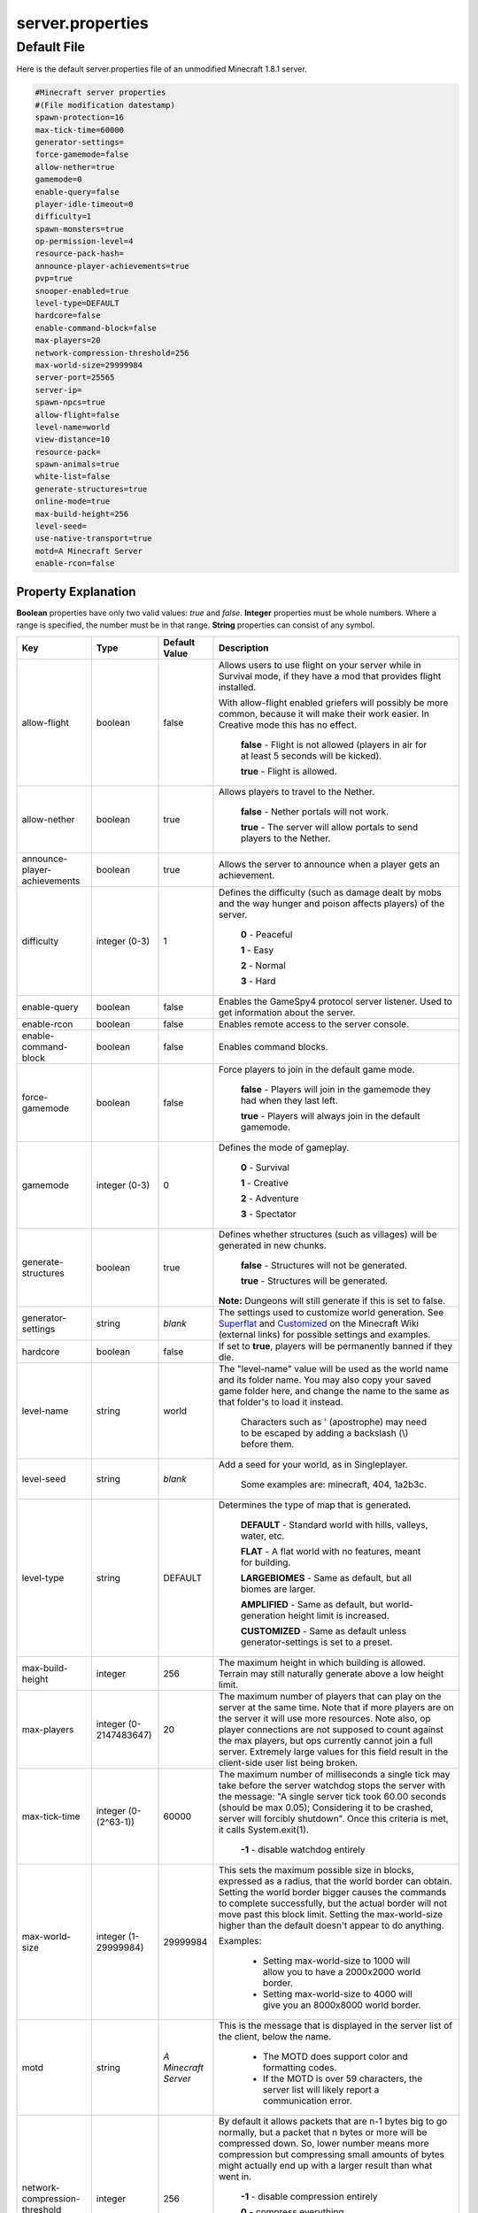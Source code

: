 =================
server.properties
=================


Default File
============


Here is the default server.properties file of an unmodified Minecraft 1.8.1 server.

.. code-block:: properties

    #Minecraft server properties
    #(File modification datestamp)
    spawn-protection=16
    max-tick-time=60000
    generator-settings=
    force-gamemode=false
    allow-nether=true
    gamemode=0
    enable-query=false
    player-idle-timeout=0
    difficulty=1
    spawn-monsters=true
    op-permission-level=4
    resource-pack-hash=
    announce-player-achievements=true
    pvp=true
    snooper-enabled=true
    level-type=DEFAULT
    hardcore=false
    enable-command-block=false
    max-players=20
    network-compression-threshold=256
    max-world-size=29999984
    server-port=25565
    server-ip=
    spawn-npcs=true
    allow-flight=false
    level-name=world
    view-distance=10
    resource-pack=
    spawn-animals=true
    white-list=false
    generate-structures=true
    online-mode=true
    max-build-height=256
    level-seed=
    use-native-transport=true
    motd=A Minecraft Server
    enable-rcon=false

Property Explanation
----------------------

**Boolean** properties have only two valid values: *true* and *false*.
**Integer** properties must be whole numbers. Where a range is specified, the number must be in that range.
**String** properties can consist of any symbol.

+-------------------------------+-------------+-------------+------------------------------------------------------------+
| Key                           | Type        | Default     | Description                                                |
|                               |             | Value       |                                                            |
+===============================+=============+=============+============================================================+
| allow-flight                  | boolean     | false       | Allows users to use flight on your server while in         |
|                               |             |             | Survival mode, if they have a mod that provides flight     |
|                               |             |             | installed.                                                 |
|                               |             |             |                                                            |
|                               |             |             | With allow-flight enabled griefers will possibly be more   |
|                               |             |             | common, because it will make their work easier. In         |
|                               |             |             | Creative mode this has no effect.                          |
|                               |             |             |                                                            |
|                               |             |             |  **false** - Flight is not allowed (players in air for at  |
|                               |             |             |  least 5 seconds will be kicked).                          |
|                               |             |             |                                                            |
|                               |             |             |  **true** - Flight is allowed.                             |
+-------------------------------+-------------+-------------+------------------------------------------------------------+
| allow-nether                  | boolean     | true        | Allows players to travel to the Nether.                    |
|                               |             |             |                                                            |
|                               |             |             |  **false** - Nether portals will not work.                 |
|                               |             |             |                                                            |
|                               |             |             |  **true** - The server will allow portals to send players  |
|                               |             |             |  to the Nether.                                            |
+-------------------------------+-------------+-------------+------------------------------------------------------------+
| announce-player-achievements  | boolean     | true        | Allows the server to announce when a player gets an        |
|                               |             |             | achievement.                                               |
+-------------------------------+-------------+-------------+------------------------------------------------------------+
| difficulty                    | integer     | 1           | Defines the difficulty (such as damage dealt by mobs and   |
|                               | (0-3)       |             | the way hunger and poison affects players) of the server.  |
|                               |             |             |                                                            |
|                               |             |             |  **0** - Peaceful                                          |
|                               |             |             |                                                            |
|                               |             |             |  **1** - Easy                                              |
|                               |             |             |                                                            |
|                               |             |             |  **2** - Normal                                            |
|                               |             |             |                                                            |
|                               |             |             |  **3** - Hard                                              |
+-------------------------------+-------------+-------------+------------------------------------------------------------+
| enable-query                  | boolean     | false       | Enables the GameSpy4 protocol server listener. Used to get |
|                               |             |             | information about the server.                              |
+-------------------------------+-------------+-------------+------------------------------------------------------------+
| enable-rcon                   | boolean     | false       | Enables remote access to the server console.               |
+-------------------------------+-------------+-------------+------------------------------------------------------------+
| enable-command-block          | boolean     | false       | Enables command blocks.                                    |
+-------------------------------+-------------+-------------+------------------------------------------------------------+
| force-gamemode                | boolean     | false       | Force players to join in the default game mode.            |
|                               |             |             |                                                            |
|                               |             |             |  **false** - Players will join in the gamemode they had    |
|                               |             |             |  when they last left.                                      |
|                               |             |             |                                                            |
|                               |             |             |  **true** - Players will always join in the default        |
|                               |             |             |  gamemode.                                                 |
+-------------------------------+-------------+-------------+------------------------------------------------------------+
| gamemode                      | integer     | 0           | Defines the mode of gameplay.                              |
|                               | (0-3)       |             |                                                            |
|                               |             |             |  **0** - Survival                                          |
|                               |             |             |                                                            |
|                               |             |             |  **1** - Creative                                          |
|                               |             |             |                                                            |
|                               |             |             |  **2** - Adventure                                         |
|                               |             |             |                                                            |
|                               |             |             |  **3** - Spectator                                         |
+-------------------------------+-------------+-------------+------------------------------------------------------------+
| generate-structures           | boolean     | true        | Defines whether structures (such as villages) will be      |
|                               |             |             | generated in new chunks.                                   |
|                               |             |             |                                                            |
|                               |             |             |  **false** - Structures will not be generated.             |
|                               |             |             |                                                            |
|                               |             |             |  **true** - Structures will be generated.                  |
|                               |             |             |                                                            |
|                               |             |             | **Note:** Dungeons will still generate if this is set to   |
|                               |             |             | false.                                                     |
+-------------------------------+-------------+-------------+------------------------------------------------------------+
| generator-settings            | string      | *blank*     | The settings used to customize world generation. See       |
|                               |             |             | `Superflat <http://minecraft.gamepedia.com/Superflat>`__   |
|                               |             |             | and                                                        |
|                               |             |             | `Customized <http://minecraft.gamepedia.com/Customized>`__ |
|                               |             |             | on the Minecraft Wiki (external links) for possible        |
|                               |             |             | settings and examples.                                     |
+-------------------------------+-------------+-------------+------------------------------------------------------------+
| hardcore                      | boolean     | false       | If set to **true**, players will be permanently banned if  |
|                               |             |             | they die.                                                  |
+-------------------------------+-------------+-------------+------------------------------------------------------------+
| level-name                    | string      | world       | The "level-name" value will be used as the world name and  |
|                               |             |             | its folder name. You may also copy your saved game folder  |
|                               |             |             | here, and change the name to the same as that folder's to  |
|                               |             |             | load it instead.                                           |
|                               |             |             |                                                            |
|                               |             |             |  Characters such as \' (apostrophe) may need to be escaped |
|                               |             |             |  by adding a backslash (\\) before them.                   |
+-------------------------------+-------------+-------------+------------------------------------------------------------+
| level-seed                    | string      | *blank*     | Add a seed for your world, as in Singleplayer.             |
|                               |             |             |                                                            |
|                               |             |             |  Some examples are: minecraft, 404, 1a2b3c.                |
+-------------------------------+-------------+-------------+------------------------------------------------------------+
| level-type                    | string      | DEFAULT     | Determines the type of map that is generated.              |
|                               |             |             |                                                            |
|                               |             |             |  **DEFAULT** - Standard world with hills, valleys, water,  |
|                               |             |             |  etc.                                                      |
|                               |             |             |                                                            |
|                               |             |             |  **FLAT** - A flat world with no features, meant for       |
|                               |             |             |  building.                                                 |
|                               |             |             |                                                            |
|                               |             |             |  **LARGEBIOMES** - Same as default, but all biomes are     |
|                               |             |             |  larger.                                                   |
|                               |             |             |                                                            |
|                               |             |             |  **AMPLIFIED** - Same as default, but world-generation     |
|                               |             |             |  height limit is increased.                                |
|                               |             |             |                                                            |
|                               |             |             |  **CUSTOMIZED** - Same as default unless                   |
|                               |             |             |  generator-settings is set to a preset.                    |
+-------------------------------+-------------+-------------+------------------------------------------------------------+
| max-build-height              | integer     | 256         | The maximum height in which building is allowed. Terrain   |
|                               |             |             | may still naturally generate above a low height limit.     |
+-------------------------------+-------------+-------------+------------------------------------------------------------+
| max-players                   | integer (0- | 20          | The maximum number of players that can play on the server  |
|                               | 2147483647) |             | at the same time. Note that if more players are on the     |
|                               |             |             | server it will use more resources. Note also, op player    |
|                               |             |             | connections are not supposed to count against the max      |
|                               |             |             | players, but ops currently cannot join a full server.      |
|                               |             |             | Extremely large values for this field result in the        |
|                               |             |             | client-side user list being broken.                        |
+-------------------------------+-------------+-------------+------------------------------------------------------------+
| max-tick-time                 | integer (0- | 60000       | The maximum number of milliseconds a single tick may take  |
|                               | (2^63-1))   |             | before the server watchdog stops the server with the       |
|                               |             |             | message: \"A single server tick took 60.00 seconds (should |
|                               |             |             | be max 0.05); Considering it to be crashed, server will    |
|                               |             |             | forcibly shutdown\". Once this criteria is met, it calls   |
|                               |             |             | System.exit(1).                                            |
|                               |             |             |                                                            |
|                               |             |             |  **-1** - disable watchdog entirely                        |
+-------------------------------+-------------+-------------+------------------------------------------------------------+
| max-world-size                | integer (1- | 29999984    | This sets the maximum possible size in blocks, expressed   |
|                               | 29999984)   |             | as a radius, that the world border can obtain. Setting the |
|                               |             |             | world border bigger causes the commands to complete        |
|                               |             |             | successfully, but the actual border will not move past     |
|                               |             |             | this block limit. Setting the max-world-size higher than   |
|                               |             |             | the default doesn't appear to do anything.                 |
|                               |             |             |                                                            |
|                               |             |             | Examples:                                                  |
|                               |             |             |                                                            |
|                               |             |             |  - Setting max-world-size to 1000 will allow you to have a |
|                               |             |             |    2000x2000 world border.                                 |
|                               |             |             |                                                            |
|                               |             |             |  - Setting max-world-size to 4000 will give you an         |
|                               |             |             |    8000x8000 world border.                                 |
+-------------------------------+-------------+-------------+------------------------------------------------------------+
| motd                          | string      | *A*         | This is the message that is displayed in the server list   |
|                               |             | *Minecraft* | of the client, below the name.                             |
|                               |             | *Server*    |                                                            |
|                               |             |             |  - The MOTD does support color and formatting codes.       |
|                               |             |             |                                                            |
|                               |             |             |  - If the MOTD is over 59 characters, the server list will |
|                               |             |             |    likely report a communication error.                    |
+-------------------------------+-------------+-------------+------------------------------------------------------------+
| network-compression-threshold | integer     | 256         | By default it allows packets that are n-1 bytes big to go  |
|                               |             |             | normally, but a packet that n bytes or more will be        |
|                               |             |             | compressed down. So, lower number means more compression   |
|                               |             |             | but compressing small amounts of bytes might actually end  |
|                               |             |             | up with a larger result than what went in.                 |
|                               |             |             |                                                            |
|                               |             |             |  **-1** - disable compression entirely                     |
|                               |             |             |                                                            |
|                               |             |             |  **0** - compress everything                               |
|                               |             |             |                                                            |
|                               |             |             | **Note:** *The ethernet spec requires that packets less*   |
|                               |             |             | *than 64 bytes become padded to 64 bytes. Thus, setting a* |
|                               |             |             | *value lower than 64 may not be beneficial. It is also*    |
|                               |             |             | *not recommended to exceed the MTU (Maximum Transmission*  |
|                               |             |             | *Unit), typically 1500 bytes.*                             |
+-------------------------------+-------------+-------------+------------------------------------------------------------+
| online-mode                   | boolean     | true        | Server checks connecting players against Minecraft's       |
|                               |             |             | account database. Only set this to false if your server is |
|                               |             |             | not connected to the Internet. Hackers with fake accounts  |
|                               |             |             | can connect if this is set to false! If minecraft.net is   |
|                               |             |             | down or inaccessible, no players will be able to connect   |
|                               |             |             | if this is set to true. Setting this variable to off       |
|                               |             |             | purposely is called "cracking" a server, and servers that  |
|                               |             |             | are presently in offline mode are called "cracked"         |
|                               |             |             | servers, allowing players with unlicensed copies of        |
|                               |             |             | Minecraft to join.                                         |
|                               |             |             |                                                            |
|                               |             |             |  **false** - Disabled. The server will not attempt to      |
|                               |             |             |  check connecting players.                                 |
|                               |             |             |                                                            |
|                               |             |             |  **true** - Enabled. The server will assume it has an      |
|                               |             |             |  Internet connection and check every connecting player.    |
+-------------------------------+-------------+-------------+------------------------------------------------------------+
| op-permission-level           | integer     | 4           | Sets permission level for ops. Each level also contains    |
|                               | (1-4)       |             | the permissions of the levels below it.                    |
|                               |             |             |                                                            |
|                               |             |             |  **1** - Ops can bypass spawn protection.                  |
|                               |             |             |                                                            |
|                               |             |             |  **2** - Ops can use /clear, /difficulty, /effect,         |
|                               |             |             |  /gamemode, /gamerule, /give, and /tp, and can edit        |
|                               |             |             |  command blocks.                                           |
|                               |             |             |                                                            |
|                               |             |             |  **3** - Ops can use /ban, /deop, /kick, and /op.          |
|                               |             |             |                                                            |
|                               |             |             |  **4** - Ops can use /stop.                                |
+-------------------------------+-------------+-------------+------------------------------------------------------------+
| player-idle-timeout           | integer     | 0           | If non-zero, players are kicked from the server if they    |
|                               |             |             | are idle for more than that many minutes.                  |
|                               |             |             |                                                            |
|                               |             |             |  **Note:** *Idle time is reset when the server receives*   |
|                               |             |             |  *one of the following packets:*                           |
|                               |             |             |                                                            |
|                               |             |             |   - 102 (0x66) WindowClick                                 |
|                               |             |             |   - 108 (0x6c) ButtonClick                                 |
|                               |             |             |   - 130 (0x82) UpdateSign                                  |
|                               |             |             |   - 14 (0xe) BlockDig                                      |
|                               |             |             |   - 15 (0xf) Place                                         |
|                               |             |             |   - 16 (0x10) BlockItemSwitch                              |
|                               |             |             |   - 18 (0x12) ArmAnimation                                 |
|                               |             |             |   - 19 (0x13) EntityAction                                 |
|                               |             |             |   - 205 (0xcd) ClientCommand                               |
|                               |             |             |   - 3 (0x3) Chat                                           |
|                               |             |             |   - 7 (0x7) UseEntity                                      |
+-------------------------------+-------------+-------------+------------------------------------------------------------+
| pvp                           | boolean     | true        | Enable PvP on the server. Players shooting themselves with |
|                               |             |             | arrows will only receive damage if PvP is enabled.         |
|                               |             |             |                                                            |
|                               |             |             |  **false** - Players cannot kill other players (also known |
|                               |             |             |  as **Player versus Environment** (**PvE**)).              |
|                               |             |             |                                                            |
|                               |             |             |  **true** - Players will be able to kill each other.       |
|                               |             |             |                                                            |
|                               |             |             | **Note:** *Indirect damage sources spawned by players*     |
|                               |             |             | *(such as lava, fire, TNT and to some extent water, sand*  |
|                               |             |             | *and gravel) will still deal damage to other players.*     |
+-------------------------------+-------------+-------------+------------------------------------------------------------+
| query.port                    | integer (1- | 25565       | Sets the port for the query server (see **enable-query**). |
|                               | 65534)      |             |                                                            |
+-------------------------------+-------------+-------------+------------------------------------------------------------+
| rcon.password                 | string      | *blank*     | Sets the password for remote connection.                   |
+-------------------------------+-------------+-------------+------------------------------------------------------------+
| rcon.port                     | integer (1- | 25575       | Sets the port for remote connection.                       |
|                               | 65534)      |             |                                                            |
+-------------------------------+-------------+-------------+------------------------------------------------------------+
| resource-pack                 | string      | *blank*     | Optional URI to a resource pack. The player may choose to  |
|                               |             |             | use it.                                                    |
+-------------------------------+-------------+-------------+------------------------------------------------------------+
| resource-pack-hash            | string      | *blank*     | Optional SHA-1 digest of the resource pack, in lowercase   |
|                               |             |             | hexadecimal. It's recommended to specify this. This is not |
|                               |             |             | yet used to verify the integrity of the resource pack, but |
|                               |             |             | improves the effectiveness and reliability of caching.     |
+-------------------------------+-------------+-------------+------------------------------------------------------------+
| server-ip                     | string      | *blank*     | Set this if you want the server to bind to a particular    |
|                               |             |             | IP. It is strongly recommended that you leave this blank.  |
+-------------------------------+-------------+-------------+------------------------------------------------------------+
| server-port                   | integer (1- | 25565       | Changes the port the server is hosting (listening) on.     |
|                               | 65534)      |             | This port must be forwarded if the server is hosted in a   |
|                               |             |             | network using NAT (If you have a home router/firewall).    |
+-------------------------------+-------------+-------------+------------------------------------------------------------+
| snooper-enabled               | boolean     | true        | Sets whether the server sends snoop data regularly to      |
|                               |             |             | http://snoop.minecraft.net. (external link)                |
|                               |             |             |                                                            |
|                               |             |             |  **false** - Disable sending of data.                      |
|                               |             |             |                                                            |
|                               |             |             |  **true** - Enable sending of data.                        |
+-------------------------------+-------------+-------------+------------------------------------------------------------+
| spawn-animals                 | boolean     | true        | Determines whether animals will be able to spawn.          |
|                               |             |             |                                                            |
|                               |             |             |  **false** - All animals will immediately vanish, and none |
|                               |             |             |  will spawn.                                               |
|                               |             |             |                                                            |
|                               |             |             |  **true** - Animals spawn as normal.                       |
|                               |             |             |                                                            |
|                               |             |             | *Tip: if you have major lag, set this to false.*           |
+-------------------------------+-------------+-------------+------------------------------------------------------------+
| spawn-monsters                | boolean     | true        | Determines whether hostile mobs will be able to spawn.     |
|                               |             |             |                                                            |
|                               |             |             |  **false** - All mobs will immediately vanish, and none    |
|                               |             |             |  will spawn anywhere, or at any time of day.               |
|                               |             |             |                                                            |
|                               |             |             |  **true** - Mobs spawn as normal; in darkness and at       |
|                               |             |             |  night.                                                    |
|                               |             |             |                                                            |
|                               |             |             | This will have no effect if difficulty is set to Peaceful. |
|                               |             |             |                                                            |
|                               |             |             | *Tip: if you have major lag, set this to false.*           |
+-------------------------------+-------------+-------------+------------------------------------------------------------+
| spawn-npcs                    | boolean     | true        | Determines if villagers will be spawned.                   |
|                               |             |             |                                                            |
|                               |             |             |  **true** - Enabled. Villagers will spawn.                 |
|                               |             |             |                                                            |
|                               |             |             |  **false** - Disabled. No villagers.                       |
+-------------------------------+-------------+-------------+------------------------------------------------------------+
| spawn-protection              | integer     | 16          | Determines the radius of the spawn protection. Setting     |
|                               |             |             | this to 0 will not disable spawn protection. 0 will        |
|                               |             |             | protect the single block at the spawn point. 1 will        |
|                               |             |             | protect a 3x3 area centered on the spawn point. 2 will     |
|                               |             |             | protect 5x5, 3 will protect 7x7, etc. This option is not   |
|                               |             |             | generated on the first server start and appears when the   |
|                               |             |             | first player joins. If there are no ops set on the server, |
|                               |             |             | the spawn protection will be disabled automatically.       |
+-------------------------------+-------------+-------------+------------------------------------------------------------+
| use-native-transport          | boolean     | true        | Linux server performance improvements: optimized packet    |
|                               |             |             | sending/receiving on Linux.                                |
|                               |             |             |                                                            |
|                               |             |             |  **false** - Disabled. Disable Linux packet                |
|                               |             |             |  sending/receiving optimization.                           |
|                               |             |             |                                                            |
|                               |             |             |  **true** - Enabled. Enable Linux packet                   |
|                               |             |             |  sending/receiving optimization.                           |
+-------------------------------+-------------+-------------+------------------------------------------------------------+
| view-distance                 | integer     | 10          | Sets the amount of world data the server sends the client, |
|                               |             |             | measured in chunks in each direction of the player         |
|                               |             |             | (radius, not diameter). It determines the server-side      |
|                               |             |             | viewing distance.                                          |
|                               | (3-15)      |             |                                                            |
|                               |             |             | *10 is the default/recommended. If you have major lag,*    |
|                               |             |             | *reduce this value.*                                       |
+-------------------------------+-------------+-------------+------------------------------------------------------------+
| white-list                    | boolean     | false       | Enables a whitelist on the server. See :doc:`whitelist`    |
|                               |             |             |                                                            |
|                               |             |             | With a whitelist enabled, users not on the whitelist will  |
|                               |             |             | be unable to connect. Intended for private servers, such   |
|                               |             |             | as those for real-life friends or strangers carefully      |
|                               |             |             | selected via an application process, for example.          |
|                               |             |             |                                                            |
|                               |             |             |  **false** - No white list is used.                        |
|                               |             |             |                                                            |
|                               |             |             |  **true** - The file ``whitelist.json`` is used to         |
|                               |             |             |  generate the white list.                                  |
|                               |             |             |                                                            |
|                               |             |             | **Note:** *Ops are automatically white listed, and there*  |
|                               |             |             | *is no need to add them to the whitelist.*                 |
+-------------------------------+-------------+-------------+------------------------------------------------------------+